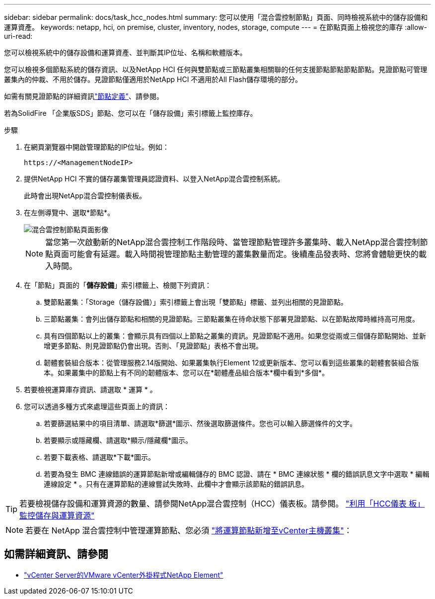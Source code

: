 ---
sidebar: sidebar 
permalink: docs/task_hcc_nodes.html 
summary: 您可以使用「混合雲控制節點」頁面、同時檢視系統中的儲存設備和運算資產。 
keywords: netapp, hci, on premise, cluster, inventory, nodes, storage, compute 
---
= 在節點頁面上檢視您的庫存
:allow-uri-read: 


[role="lead"]
您可以檢視系統中的儲存設備和運算資產、並判斷其IP位址、名稱和軟體版本。

您可以檢視多個節點系統的儲存資訊、以及NetApp HCI 任何與雙節點或三節點叢集相關聯的任何支援節點節點節點節點。見證節點可管理叢集內的仲裁、不用於儲存。見證節點僅適用於NetApp HCI 不適用於All Flash儲存環境的部分。

如需有關見證節點的詳細資訊link:concept_hci_nodes.html["節點定義"]、請參閱。

若為SolidFire 「企業版SDS」節點、您可以在「儲存設備」索引標籤上監控庫存。

.步驟
. 在網頁瀏覽器中開啟管理節點的IP位址。例如：
+
[listing]
----
https://<ManagementNodeIP>
----
. 提供NetApp HCI 不實的儲存叢集管理員認證資料、以登入NetApp混合雲控制系統。
+
此時會出現NetApp混合雲控制儀表板。

. 在左側導覽中、選取*節點*。
+
image::hcc_nodes_storage_2nodes.png[混合雲控制節點頁面影像]

+

NOTE: 當您第一次啟動新的NetApp混合雲控制工作階段時、當管理節點管理許多叢集時、載入NetApp混合雲控制節點頁面可能會有延遲。載入時間視管理節點主動管理的叢集數量而定。後續產品發表時、您將會體驗更快的載入時間。

. 在「節點」頁面的「*儲存設備*」索引標籤上、檢閱下列資訊：
+
.. 雙節點叢集：「Storage（儲存設備）」索引標籤上會出現「雙節點」標籤、並列出相關的見證節點。
.. 三節點叢集：會列出儲存節點和相關的見證節點。三節點叢集在待命狀態下部署見證節點、以在節點故障時維持高可用度。
.. 具有四個節點以上的叢集：會顯示具有四個以上節點之叢集的資訊。見證節點不適用。如果您從兩或三個儲存節點開始、並新增更多節點、則見證節點仍會出現。否則、「見證節點」表格不會出現。
.. 韌體套裝組合版本：從管理服務2.14版開始、如果叢集執行Element 12或更新版本、您可以看到這些叢集的韌體套裝組合版本。如果叢集中的節點上有不同的韌體版本、您可以在*韌體產品組合版本*欄中看到*多個*。


. 若要檢視運算庫存資訊、請選取 * 運算 * 。
. 您可以透過多種方式來處理這些頁面上的資訊：
+
.. 若要篩選結果中的項目清單、請選取*篩選*圖示、然後選取篩選條件。您也可以輸入篩選條件的文字。
.. 若要顯示或隱藏欄、請選取*顯示/隱藏欄*圖示。
.. 若要下載表格、請選取*下載*圖示。
.. 若要為發生 BMC 連線錯誤的運算節點新增或編輯儲存的 BMC 認證、請在 * BMC 連線狀態 * 欄的錯誤訊息文字中選取 * 編輯連線設定 * 。只有在運算節點的連線嘗試失敗時、此欄中才會顯示該節點的錯誤訊息。





TIP: 若要檢視儲存設備和運算資源的數量、請參閱NetApp混合雲控制（HCC）儀表板。請參閱。 link:task_hcc_dashboard.html["利用「HCC儀表 板」監控儲存與運算資源"]


NOTE: 若要在 NetApp 混合雲控制中管理運算節點、您必須 https://kb.netapp.com/Advice_and_Troubleshooting/Data_Storage_Software/Management_services_for_Element_Software_and_NetApp_HCI/How_to_set_up_compute_node_management_in_NetApp_Hybrid_Cloud_Control["將運算節點新增至vCenter主機叢集"^]：

[discrete]
== 如需詳細資訊、請參閱

* https://docs.netapp.com/us-en/vcp/index.html["vCenter Server的VMware vCenter外掛程式NetApp Element"^]

